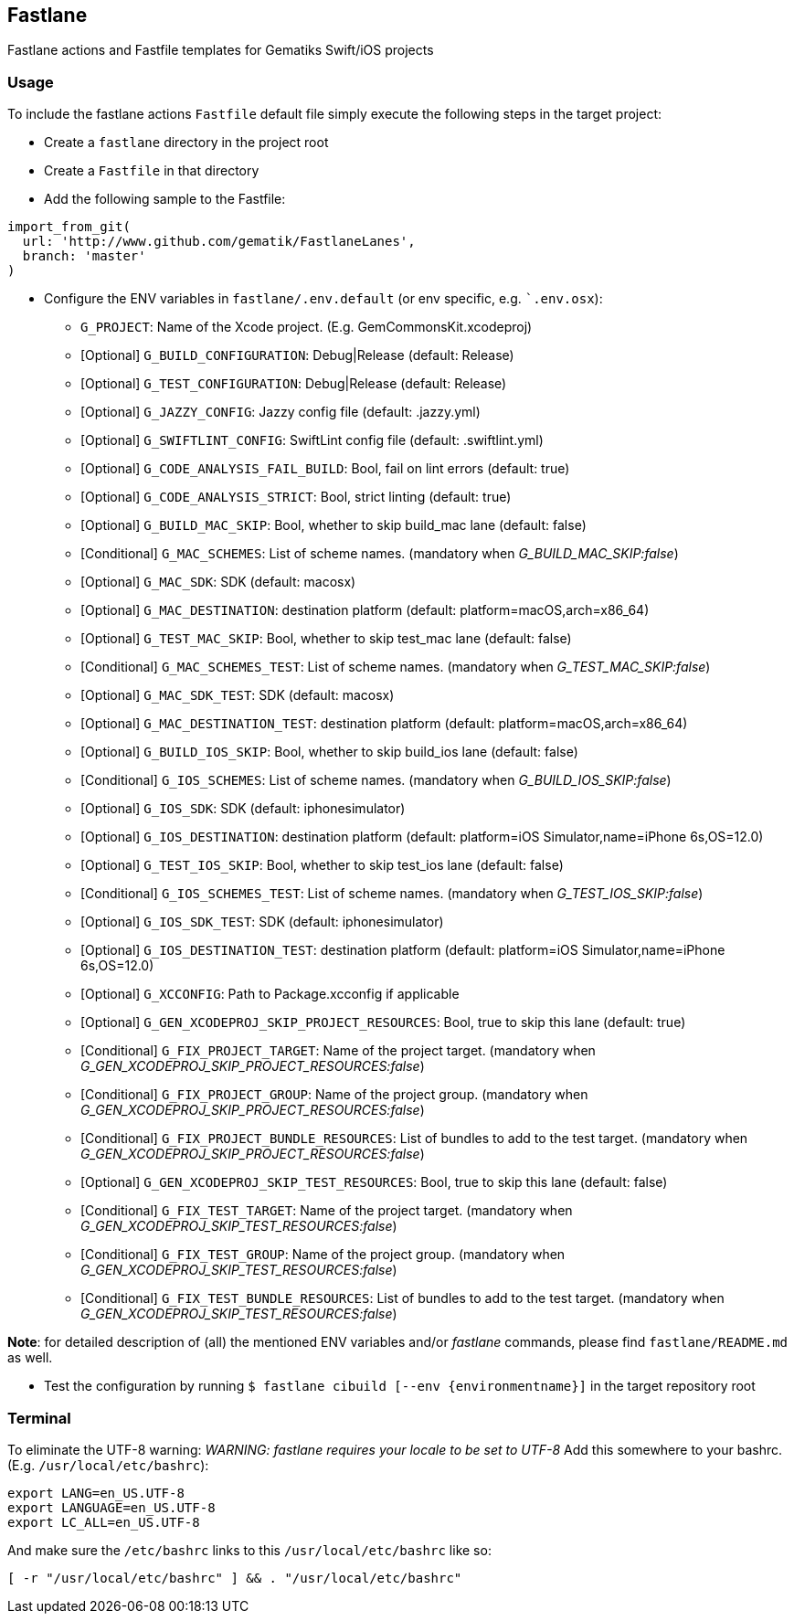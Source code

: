 == Fastlane

Fastlane actions and Fastfile templates for Gematiks Swift/iOS projects

=== Usage

To include the fastlane actions `Fastfile` default file simply execute the following steps in the target project:

* Create a `fastlane` directory in the project root
* Create a `Fastfile` in that directory
* Add the following sample to the Fastfile:

```
import_from_git(
  url: 'http://www.github.com/gematik/FastlaneLanes',
  branch: 'master'
)
```

* Configure the ENV variables in `fastlane/.env.default` (or env specific, e.g. ``.env.osx`):
  - `G_PROJECT`: Name of the Xcode project. (E.g. GemCommonsKit.xcodeproj)
  - [Optional] `G_BUILD_CONFIGURATION`: Debug|Release (default: Release)
  - [Optional] `G_TEST_CONFIGURATION`: Debug|Release (default: Release)
  - [Optional] `G_JAZZY_CONFIG`: Jazzy config file (default: .jazzy.yml)
  - [Optional] `G_SWIFTLINT_CONFIG`: SwiftLint config file (default: .swiftlint.yml)
  - [Optional] `G_CODE_ANALYSIS_FAIL_BUILD`: Bool, fail on lint errors (default: true)
  - [Optional] `G_CODE_ANALYSIS_STRICT`: Bool, strict linting (default: true)
  - [Optional] `G_BUILD_MAC_SKIP`: Bool, whether to skip build_mac lane (default: false)
  - [Conditional] `G_MAC_SCHEMES`: List of scheme names. (mandatory when _G_BUILD_MAC_SKIP:false_)
  - [Optional] `G_MAC_SDK`: SDK (default: macosx)
  - [Optional] `G_MAC_DESTINATION`: destination platform (default: platform=macOS,arch=x86_64)
  - [Optional] `G_TEST_MAC_SKIP`: Bool, whether to skip test_mac lane (default: false)
  - [Conditional] `G_MAC_SCHEMES_TEST`: List of scheme names. (mandatory when _G_TEST_MAC_SKIP:false_)
  - [Optional] `G_MAC_SDK_TEST`: SDK (default: macosx)
  - [Optional] `G_MAC_DESTINATION_TEST`: destination platform (default: platform=macOS,arch=x86_64)
  - [Optional] `G_BUILD_IOS_SKIP`: Bool, whether to skip build_ios lane (default: false)
  - [Conditional] `G_IOS_SCHEMES`: List of scheme names. (mandatory when _G_BUILD_IOS_SKIP:false_)
  - [Optional] `G_IOS_SDK`: SDK (default: iphonesimulator)
  - [Optional] `G_IOS_DESTINATION`: destination platform (default: platform=iOS Simulator,name=iPhone 6s,OS=12.0)
  - [Optional] `G_TEST_IOS_SKIP`: Bool, whether to skip test_ios lane (default: false)
  - [Conditional] `G_IOS_SCHEMES_TEST`: List of scheme names. (mandatory when _G_TEST_IOS_SKIP:false_)
  - [Optional] `G_IOS_SDK_TEST`: SDK (default: iphonesimulator)
  - [Optional] `G_IOS_DESTINATION_TEST`: destination platform (default: platform=iOS Simulator,name=iPhone 6s,OS=12.0)
  - [Optional] `G_XCCONFIG`: Path to Package.xcconfig if applicable
  - [Optional] `G_GEN_XCODEPROJ_SKIP_PROJECT_RESOURCES`: Bool, true to skip this lane (default: true)
  - [Conditional] `G_FIX_PROJECT_TARGET`: Name of the project target. (mandatory when _G_GEN_XCODEPROJ_SKIP_PROJECT_RESOURCES:false_)
  - [Conditional] `G_FIX_PROJECT_GROUP`: Name of the project group. (mandatory when _G_GEN_XCODEPROJ_SKIP_PROJECT_RESOURCES:false_)
  - [Conditional] `G_FIX_PROJECT_BUNDLE_RESOURCES`: List of bundles to add to the test target. (mandatory when _G_GEN_XCODEPROJ_SKIP_PROJECT_RESOURCES:false_)
  - [Optional] `G_GEN_XCODEPROJ_SKIP_TEST_RESOURCES`: Bool, true to skip this lane (default: false)
  - [Conditional] `G_FIX_TEST_TARGET`: Name of the project target. (mandatory when _G_GEN_XCODEPROJ_SKIP_TEST_RESOURCES:false_)
  - [Conditional] `G_FIX_TEST_GROUP`: Name of the project group. (mandatory when _G_GEN_XCODEPROJ_SKIP_TEST_RESOURCES:false_)
  - [Conditional] `G_FIX_TEST_BUNDLE_RESOURCES`: List of bundles to add to the test target. (mandatory when _G_GEN_XCODEPROJ_SKIP_TEST_RESOURCES:false_)

**Note**: for detailed description of (all) the mentioned ENV variables and/or _fastlane_ commands, please find `fastlane/README.md` as well.

* Test the configuration by running `$ fastlane cibuild [--env {environmentname}]` in the target repository root

=== Terminal

To eliminate the UTF-8 warning: _WARNING: fastlane requires your locale to be set to UTF-8_
Add this somewhere to your bashrc. (E.g. `/usr/local/etc/bashrc`):

```
export LANG=en_US.UTF-8
export LANGUAGE=en_US.UTF-8
export LC_ALL=en_US.UTF-8
```
And make sure the `/etc/bashrc` links to this `/usr/local/etc/bashrc` like so:
```
[ -r "/usr/local/etc/bashrc" ] && . "/usr/local/etc/bashrc"
```

